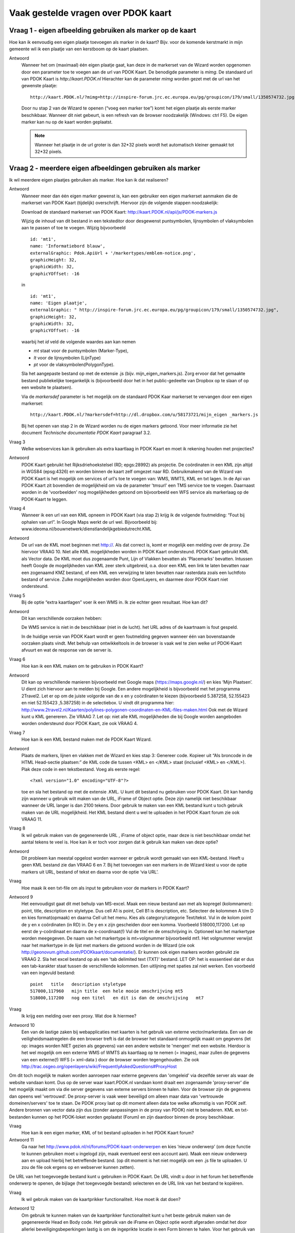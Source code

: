 
Vaak gestelde vragen over PDOK kaart
====================================

Vraag 1 - eigen afbeelding gebruiken als marker op de kaart
--------------------------------------------------------

Hoe kan ik eenvoudig een eigen plaatje toevoegen als marker in de kaart? Bijv. voor de komende kerstmarkt in mijn gemeente wil ik een plaatje van een kerstboom op de kaart plaatsen.

Antwoord
    Wanneer het om (maximaal) één eigen plaatje gaat, kan deze in de markerset van de Wizard worden opgenomen door een parameter toe te voegen aan de url van PDOK Kaart. De benodigde parameter is `mimg`. De standaard url van PDOK Kaart is `http://kaart.PDOK.nl` Hierachter kan de parameter `mimg` worden gezet met de url van het gewenste plaatje:

    ::

      http://kaart.PDOK.nl/?mimg=http://inspire-forum.jrc.ec.europa.eu/pg/groupicon/179/small/1350574732.jpg 

    Door nu stap 2 van de Wizard te openen (“voeg een marker toe”) komt het eigen plaatje als eerste marker beschikbaar. Wanneer dit niet gebeurt, is een refresh van de browser noodzakelijk (Windows: ctrl F5). De eigen marker kan nu op de kaart worden geplaatst. 

    .. NOTE:: Wanneer het plaatje in de url groter is dan 32*32 pixels wordt het automatisch kleiner gemaakt tot 32*32 pixels.


Vraag 2 - meerdere eigen afbeeldingen gebruiken als marker
----------------------------------------------------------

Ik wil meerdere eigen plaatjes gebruiken als marker. Hoe kan ik dat realiseren?

Antwoord
    Wanneer meer dan één eigen marker gewenst is, kan een gebruiker een eigen markerset aanmaken die de markerset van PDOK Kaart (tijdelijk) overschrijft. Hiervoor zijn de volgende stappen noodzakelijk:

    Download de standaard markerset van PDOK Kaart: http://kaart.PDOK.nl/api/js/PDOK-markers.js
    
    Wijzig de inhoud van dit bestand in een teksteditor door desgewenst puntsymbolen, lijnsymbolen of vlaksymbolen aan te passen of toe te voegen. Wijzig bijvoorbeeld

    ::

        id: 'mt1',
        name: 'Informatiebord blauw',
        externalGraphic: Pdok.ApiUrl + '/markertypes/emblem-notice.png',
        graphicHeight: 32,
        graphicWidth: 32,
        graphicYOffset: -16

    in

    ::

        id: 'mt1',
        name: 'Eigen plaatje',
        externalGraphic: " http://inspire-forum.jrc.ec.europa.eu/pg/groupicon/179/small/1350574732.jpg",
        graphicHeight: 32,
        graphicWidth: 32,
        graphicYOffset: -16


    waarbij het `id` veld de volgende waardes aan kan nemen

    - `mt` staat voor de puntsymbolen (Marker-Type), 
    - `lt` voor de lijnsymbolen (LijnType)
    - `pt` voor de vlaksymbolen(PolygonType).
    
    Sla het aangepaste bestand op met de extensie .js (bijv. mijn_eigen_markers.js).
    Zorg ervoor dat het gemaakte bestand publiekelijke toegankelijk is (bijvoorbeeld door het in het public-gedeelte van Dropbox op te slaan of op een website te plaatsen).
    
    Via de `markersdef` parameter is het mogelijk om de standaard PDOK Kaar markerset te vervangen door een eigen markerset:

    ::

        http://kaart.PDOK.nl/?markersdef=http://dl.dropbox.com/u/58173721/mijn_eigen _markers.js

    Bij het openen van stap 2 in de Wizard worden nu de eigen markers getoond. Voor meer informatie zie het document `Technische documentatie PDOK Kaart` paragraaf 3.2.

Vraag 3
    Welke webservices kan ik gebruiken als extra kaartlaag in PDOK Kaart en moet ik rekening houden met projecties?

Antwoord
    PDOK Kaart gebruikt het Rijksdriehoekstelsel (RD; epgs:28992) als projectie.
    De coördinaten in een KML zijn altijd in WGS84 (epsg:4326) en worden binnen de kaart zelf omgezet naar RD.
    Gebruikmakend van de Wizard van PDOK Kaart is het mogelijk om services of url's toe te voegen van: WMS, WMTS, KML en txt lagen. In de Api van PDOK Kaart zit bovendien de mogelijkheid om via de parameter 'tmsurl' een TMS service toe te voegen. Daarnaast worden in de 'voorbeelden' nog mogelijkheden getoond om bijvoorbeeld een WFS service als markerlaag op de PDOK-Kaart te leggen.

Vraag 4
    Wanneer ik een url van een KML opneem in PDOK Kaart (via stap 2) krijg ik de volgende foutmelding: “Fout bij ophalen van url”. In Google Maps werkt de url wel. Bijvoorbeeld bij: www.ideoma.nl/bouwnetwerk/dienstlandelijkgebiedutrecht.KML

Antwoord
    De url van de KML moet beginnen met http://. Als dat correct is, komt er mogelijk een melding over de proxy. Zie hiervoor VRAAG 10.
    Niet alle KML mogelijkheden worden in PDOK Kaart ondersteund. PDOK Kaart gebruikt KML als Vector data. De KML moet dus zogenaamde Punt, Lijn of Vlakken bevatten als 'Placemarks' bevatten.
    Intussen heeft Google de mogelijkheden van KML zeer sterk uitgebreid, o.a. door een KML een link te laten bevatten naar een zogenaamd KMZ bestand, of een KML een verwijzing te laten bevatten naar rasterdata zoals een luchtfoto bestand of service. Zulke mogelijkheden worden door OpenLayers, en daarmee door PDOK Kaart niet ondersteund.

Vraag 5
    Bij de optie “extra kaartlagen” voer ik een WMS in. Ik zie echter geen resultaat. Hoe kan dit?

Antwoord
    Dit kan verschillende oorzaken hebben:

    De WMS service is niet in de beschikbaar (niet in de lucht).
    het URL adres of de kaartnaam is fout gespeld.

    In de huidige versie van PDOK Kaart wordt er geen foutmelding gegeven wanneer één van bovenstaande oorzaken plaats vindt. Met behulp van ontwikkeltools in de browser is vaak wel te zien welke url PDOK-Kaart afvuurt en wat de response van de server is.

Vraag 6
    Hoe kan ik een KML maken om te gebruiken in PDOK Kaart?

Antwoord
    Dit kan op verschillende manieren bijvoorbeeld met Google maps (https://maps.google.nl/) en kies ‘Mijn Plaatsen’. U dient zich hiervoor aan te melden bij Google.
    Een andere mogelijkheid is bijvoorbeeld met het programma 2Travel2. Let er op om de juiste volgorde van de x en y coördinaten te kiezen (bijvoorbeeld 5.387258, 52.155423 en niet 52.155423 ,5.387258) in de selectiebox. U vindt dit programma hier:
    http://www.2travel2.nl/Kaarten/polylines-polygonen-coordinaten-en-KML-files-maken.html
    Ook met de Wizard kunt u KML genereren. Zie VRAAG 7.
    Let op: niet alle KML mogelijkheden die bij Google worden aangeboden worden ondersteund door PDOK Kaart, zie ook VRAAG 4.

Vraag 7
    Hoe kan ik een KML bestand maken met de PDOK Kaart Wizard.

Antwoord
    Plaats de markers, lijnen en vlakken met de Wizard en kies stap 3: Genereer code. Kopieer uit “Als broncode in de HTML Head-sectie plaatsen:” de KML code die tussen <KML> en </KML> staat (inclusief <KML> en </KML>). Plak deze code in een tekstbestand. Voeg als eerste regel::

    <?xml version="1.0" encoding="UTF-8"?>

    toe en sla het bestand op met de extensie .KML.
    U kunt dit bestand nu gebruiken voor PDOK Kaart. Dit kan handig zijn wanneer u gebruik wilt maken van de URL, iFrame of Object optie. Deze zijn namelijk niet beschikbaar wanneer de URL langer is dan 2100 tekens. Door gebruik te maken van een KML bestand kunt u toch gebruik maken van de URL mogelijkheid. Het KML bestand dient u wel te uploaden in het PDOK Kaart forum zie ook VRAAG 11.

Vraag 8
    Ik wil gebruik maken van de gegenereerde URL , iFrame of object optie, maar deze is niet beschikbaar omdat het aantal tekens te veel is. Hoe kan ik er toch voor zorgen dat ik gebruik kan maken van deze optie?

Antwoord
    Dit probleem kan meestal opgelost worden wanneer er gebruik wordt gemaakt van een KML-bestand. Heeft u geen KML bestand zie dan VRAAG 6 en 7.
    Bij het toevoegen van een markers in de Wizard kiest u voor de optie markers uit URL, bestand of tekst en daarna voor de optie ‘via URL’.

Vraag
    Hoe maak ik een txt-file om als input te gebruiken voor de markers in PDOK Kaart?

Antwoord 9
    Het eenvoudigst gaat dit met behulp van MS-excel. Maak een nieuw bestand aan met als kopregel (kolomnamen): point, title, description en styletype. Dus cell A1 is point, Cell B1 is description, etc. Selecteer de kolommen A t/m D en kies format(opmaak) en daarna Cell uit het menu. Kies als category/categorie Text/tekst.
    Vul in de kolom point de y en x coördinaten (in RD) in. De y en x zijn gescheiden door een komma. Voorbeeld 518000,117200. Let op eerst de y-coördinaat en daarna de x-coordinaat(!) Vul de titel en de omschrijving in. Optioneel kan het markertype worden meegegeven. De naam van het markertype is mt+volgnummer bijvoorbeeld mt1. Het volgnummer verwijst naar het markertype in de lijst met markers die getoond worden in de Wizard (zie ook http://geonovum.github.com/PDOKkaart/documentatie/). Er kunnen ook eigen markers worden gebruikt zie VRAAG 2.
    Sla het excel bestand op als een 'tab delimited text (TXT)' bestand. LET OP: het is esssentieel dat er dus een tab-karakter staat tussen de verschillende kolommen. Een uitlijning met spaties zal niet werken.
    Een voorbeeld van een ingevuld bestand::

        point   title   description styletype
        517000,117960   mijn title  een hele mooie omschrijving mt5
        518000,117200   nog een titel   en dit is dan de omschrijving   mt7


Vraag
    Ik krijg een melding over een proxy. Wat doe ik hiermee?

Antwoord 10
    Een van de lastige zaken bij webapplicaties met kaarten is het gebruik van externe vector/markerdata. Een van de veiligheidsmaatregelen die een browser treft is dat de browser het standaard onmogelijk maakt om gegevens (let op: images worden NIET gezien als gegevens) van een andere website te 'mengen' met een website. Hierdoor is het wel mogelijk om een externe WMS of WMTS als kaartlaag op te nemen (= images), maar zullen de gegevens van een externe(!) WFS (= xml-data ) door de browser worden tegengehouden. Zie ook http://trac.osgeo.org/openlayers/wiki/FrequentlyAskedQuestions#ProxyHost
Om dit toch mogelijk te maken worden aanroepen naar externe gegevens dan 'omgeleid' via dezelfde server als waar de website vandaan komt. Dus op de server waar kaart.PDOK.nl vandaan komt draait een zogenaamde 'proxy-server' die het mogelijk maakt om via die server gegevens van externe servers binnen te halen. Voor de browser zijn de gegevens dan opeens wel 'vertrouwd'. De proxy-server is vaak weer beveiligd om alleen maar data van 'vertrouwde domeinen/servers' toe te staan.
De PDOK proxy laat op dit moment alleen data toe welke afkomstig is van PDOK zelf. Andere bronnen van vector data zijn dus (zonder aanpassingen in de proxy van PDOK) niet te benaderen. KML en txt-bestanden kunnen op het PDOK-loket worden geplaatst (Forum) en zijn daardoor binnen de proxy beschikbaar.

Vraag
    Hoe kan ik een eigen marker, KML of txt bestand uploaden in het PDOK Kaart forum?

Antwoord 11
    Ga naar het http://www.pdok.nl/nl/forums/PDOK-kaart-onderwerpen en kies ‘nieuw onderwerp’ (om deze functie te kunnen gebruiken moet u ingelogd zijn, maak eventueel eerst een account aan). Maak een nieuw onderwerp aan en upload hierbij het betreffende bestand. (op dit moment is het niet mogelijk om een .js file te uploaden. U zou de file ook ergens op en webserver kunnen zetten).
De URL van het toegevoegde bestand kunt u gebruiken in PDOK Kaart. De URL vindt u door in het forum het betreffende onderwerp te openen, de bijlage (het toegevoegde bestand) selecteren en de URL link van het bestand te kopiëren.

Vraag
    Ik wil gebruik maken van de kaartprikker functionaliteit. Hoe moet ik dat doen?

Antwoord 12
    Om gebruik te kunnen maken van de kaartprikker functionaliteit kunt u het beste gebruik maken van de gegenereerde Head en Body code. Het gebruik van de iFrame en Object optie wordt afgeraden omdat het door allerlei beveiligingsbeperkingen lastig is om de ingeprikte locatie in een Form binnen te halen. Voor het gebruik van de Head en Body code in een HTML pagina kan onderstaand voorbeeld gebruikt worden. Dit voorbeeld gaat uit van een punt met een x- en y-coördinaat.::

        <html>
        <head>
        Paste hier de head code uit de Wizard
        </head>
        <body>
        <form>
        Klik in de kaart om een locatie op te slaan.<BR>
        X-coordinaat in RD: <input id="x" name="x" type="text" />
        Y-coordinaat in RD: <input id="y" name="y" type="text" />
        </form>
        Paste hier de body code uit de Wizard
        </body>
        </html>


Vraag 13
    Ik heb een KML via een URL opgenomen in de kaart. Daarna heb ik de markers in de Wizard aangepast. Na het generen van de code zie ik deze aanpassingen niet terug op de kaart. Hoe krijg ik deze aanpassingen in de KML?

Antwoord
    Wanneer er gebruik wordt gemaakt van een KML via een URL dan worden eventuele wijzigingen die in de Wizard worden aangebracht niet in het KML bestand opgenomen. De KML kan op de volgende manier worden aangepast: copy de inhoud van het KML bestand en paste dit bij Stap 2 Markers optie ‘Markers uit url, bestand of tekst’ in het tekstveld. Maak de benodigde aanpassingen en genereer de code. Zie ook VRAAG 6.

Vraag 14
    De gegenereerde URL wil ik meesturen in een e-mail, maar hij is heel lang. Kan deze niet kleiner gemaakt worden?

Antwoord
    Dat kan: Ga naar deze website (http://tinyurl.com/) en volg de instructies op.
